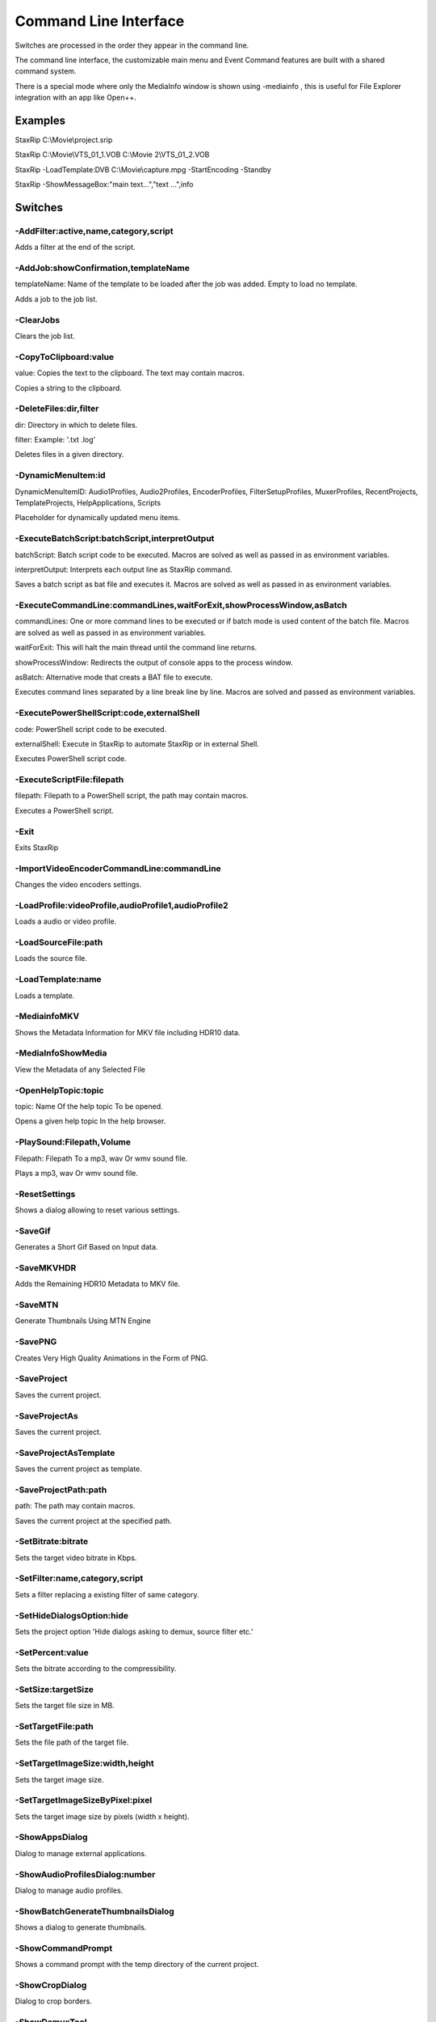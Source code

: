 ﻿Command Line Interface
======================

Switches are processed in the order they appear in the command line.

The command line interface, the customizable main menu and Event Command features are built with a shared command system.

There is a special mode where only the MediaInfo window is shown using -mediainfo , this is useful for File Explorer integration with an app like Open++.


Examples
--------

StaxRip C:\\Movie\\project.srip

StaxRip C:\\Movie\\VTS_01_1.VOB C:\\Movie 2\\VTS_01_2.VOB

StaxRip -LoadTemplate:DVB C:\\Movie\\capture.mpg -StartEncoding -Standby

StaxRip -ShowMessageBox:"main text...","text ...",info


Switches
--------

-AddFilter:active,name,category,script
~~~~~~~~~~~~~~~~~~~~~~~~~~~~~~~~~~~~~~

Adds a filter at the end of the script.


-AddJob:showConfirmation,templateName
~~~~~~~~~~~~~~~~~~~~~~~~~~~~~~~~~~~~~

templateName: Name of the template to be loaded after the job was added. Empty to load no template.

Adds a job to the job list.


-ClearJobs
~~~~~~~~~~

Clears the job list.


-CopyToClipboard:value
~~~~~~~~~~~~~~~~~~~~~~

value: Copies the text to the clipboard. The text may contain macros.

Copies a string to the clipboard.


-DeleteFiles:dir,filter
~~~~~~~~~~~~~~~~~~~~~~~

dir: Directory in which to delete files.

filter: Example: '.txt .log'

Deletes files in a given directory.


-DynamicMenuItem:id
~~~~~~~~~~~~~~~~~~~

DynamicMenuItemID: Audio1Profiles, Audio2Profiles, EncoderProfiles, FilterSetupProfiles, MuxerProfiles, RecentProjects, TemplateProjects, HelpApplications, Scripts

Placeholder for dynamically updated menu items.


-ExecuteBatchScript:batchScript,interpretOutput
~~~~~~~~~~~~~~~~~~~~~~~~~~~~~~~~~~~~~~~~~~~~~~~

batchScript: Batch script code to be executed. Macros are solved as well as passed in as environment variables.

interpretOutput: Interprets each output line as StaxRip command.

Saves a batch script as bat file and executes it. Macros are solved as well as passed in as environment variables.


-ExecuteCommandLine:commandLines,waitForExit,showProcessWindow,asBatch
~~~~~~~~~~~~~~~~~~~~~~~~~~~~~~~~~~~~~~~~~~~~~~~~~~~~~~~~~~~~~~~~~~~~~~

commandLines: One or more command lines to be executed or if batch mode is used content of the batch file. Macros are solved as well as passed in as environment variables.

waitForExit: This will halt the main thread until the command line returns.

showProcessWindow: Redirects the output of console apps to the process window.

asBatch: Alternative mode that creats a BAT file to execute.

Executes command lines separated by a line break line by line. Macros are solved and passed as environment variables.


-ExecutePowerShellScript:code,externalShell
~~~~~~~~~~~~~~~~~~~~~~~~~~~~~~~~~~~~~~~~~~~

code: PowerShell script code to be executed.

externalShell: Execute in StaxRip to automate StaxRip or in external Shell.

Executes PowerShell script code.


-ExecuteScriptFile:filepath
~~~~~~~~~~~~~~~~~~~~~~~~~~~

filepath: Filepath to a PowerShell script, the path may contain macros.

Executes a PowerShell script.


-Exit
~~~~~

Exits StaxRip


-ImportVideoEncoderCommandLine:commandLine
~~~~~~~~~~~~~~~~~~~~~~~~~~~~~~~~~~~~~~~~~~

Changes the video encoders settings.


-LoadProfile:videoProfile,audioProfile1,audioProfile2
~~~~~~~~~~~~~~~~~~~~~~~~~~~~~~~~~~~~~~~~~~~~~~~~~~~~~

Loads a audio or video profile.


-LoadSourceFile:path
~~~~~~~~~~~~~~~~~~~~

Loads the source file.


-LoadTemplate:name
~~~~~~~~~~~~~~~~~~

Loads a template.


-MediainfoMKV
~~~~~~~~~~~~~

Shows the Metadata Information for MKV file including HDR10 data.


-MediaInfoShowMedia
~~~~~~~~~~~~~~~~~~~

View the Metadata of any Selected File


-OpenHelpTopic:topic
~~~~~~~~~~~~~~~~~~~~

topic: Name Of the help topic To be opened.

Opens a given help topic In the help browser.


-PlaySound:Filepath,Volume
~~~~~~~~~~~~~~~~~~~~~~~~~~

Filepath: Filepath To a mp3, wav Or wmv sound file.

Plays a mp3, wav Or wmv sound file.


-ResetSettings
~~~~~~~~~~~~~~

Shows a dialog allowing to reset various settings.


-SaveGif
~~~~~~~~

Generates a Short Gif Based on Input data.


-SaveMKVHDR
~~~~~~~~~~~

Adds the Remaining HDR10 Metadata to MKV file.


-SaveMTN
~~~~~~~~

Generate Thumbnails Using MTN Engine


-SavePNG
~~~~~~~~

Creates Very High Quality Animations in the Form of PNG.


-SaveProject
~~~~~~~~~~~~

Saves the current project.


-SaveProjectAs
~~~~~~~~~~~~~~

Saves the current project.


-SaveProjectAsTemplate
~~~~~~~~~~~~~~~~~~~~~~

Saves the current project as template.


-SaveProjectPath:path
~~~~~~~~~~~~~~~~~~~~~

path: The path may contain macros.

Saves the current project at the specified path.


-SetBitrate:bitrate
~~~~~~~~~~~~~~~~~~~

Sets the target video bitrate in Kbps.


-SetFilter:name,category,script
~~~~~~~~~~~~~~~~~~~~~~~~~~~~~~~

Sets a filter replacing a existing filter of same category.


-SetHideDialogsOption:hide
~~~~~~~~~~~~~~~~~~~~~~~~~~

Sets the project option 'Hide dialogs asking to demux, source filter etc.'


-SetPercent:value
~~~~~~~~~~~~~~~~~

Sets the bitrate according to the compressibility.


-SetSize:targetSize
~~~~~~~~~~~~~~~~~~~

Sets the target file size in MB.


-SetTargetFile:path
~~~~~~~~~~~~~~~~~~~

Sets the file path of the target file.


-SetTargetImageSize:width,height
~~~~~~~~~~~~~~~~~~~~~~~~~~~~~~~~

Sets the target image size.


-SetTargetImageSizeByPixel:pixel
~~~~~~~~~~~~~~~~~~~~~~~~~~~~~~~~

Sets the target image size by pixels (width x height).


-ShowAppsDialog
~~~~~~~~~~~~~~~

Dialog to manage external applications.


-ShowAudioProfilesDialog:number
~~~~~~~~~~~~~~~~~~~~~~~~~~~~~~~

Dialog to manage audio profiles.


-ShowBatchGenerateThumbnailsDialog
~~~~~~~~~~~~~~~~~~~~~~~~~~~~~~~~~~

Shows a dialog to generate thumbnails.


-ShowCommandPrompt
~~~~~~~~~~~~~~~~~~

Shows a command prompt with the temp directory of the current project.


-ShowCropDialog
~~~~~~~~~~~~~~~

Dialog to crop borders.


-ShowDemuxTool
~~~~~~~~~~~~~~

Allows to use StaxRip's demuxing GUIs independently.


-ShowEncoderProfilesDialog
~~~~~~~~~~~~~~~~~~~~~~~~~~

Dialog to manage encoder profiles.


-ShowEventCommandsDialog
~~~~~~~~~~~~~~~~~~~~~~~~

A Event Command allows to define a command to be executed on a defined event. Furthermore criteria can be defined to execute the command only if certain criteria is matched.


-ShowFileBrowserToOpenProject
~~~~~~~~~~~~~~~~~~~~~~~~~~~~~

Shows a file browser to open a project file.


-ShowFilterProfilesDialog
~~~~~~~~~~~~~~~~~~~~~~~~~

Dialog to configure AviSynth filter profiles.


-ShowFiltersEditor
~~~~~~~~~~~~~~~~~~

Dialog to edit filters.


-ShowFilterSetupProfilesDialog
~~~~~~~~~~~~~~~~~~~~~~~~~~~~~~

Dialog to configure filter setup profiles.


-ShowHardcodedSubtitleDialog
~~~~~~~~~~~~~~~~~~~~~~~~~~~~

Shows a dialog to add a hardcoded subtitle.


-ShowHelpURL:url
~~~~~~~~~~~~~~~~

url: URL or local file to be shown in the internet explorer powered help browser.

Opens a given URL or local file in the help browser.


-ShowJobsDialog
~~~~~~~~~~~~~~~

Dialog to manage batch jobs.


-ShowLAVFiltersConfigDialog
~~~~~~~~~~~~~~~~~~~~~~~~~~~

Shows LAV Filters video decoder configuration


-ShowLogFile
~~~~~~~~~~~~

Shows the log file with the built in log file viewer.


-ShowMainMenuEditor
~~~~~~~~~~~~~~~~~~~

Dialog to configure the main menu.


-ShowMediaInfo:filepath
~~~~~~~~~~~~~~~~~~~~~~~

filepath: The filepath may contain macros.

Shows media info on a given file.


-ShowMediaInfoFolderViewDialog
~~~~~~~~~~~~~~~~~~~~~~~~~~~~~~

Presents MediaInfo of all files in a folder in a list view.


-ShowMessageBox:mainInstruction,content,icon
~~~~~~~~~~~~~~~~~~~~~~~~~~~~~~~~~~~~~~~~~~~~

mainInstruction: Main instruction may contain macros.

content: Content may contain macros.

MsgIcon: None, Error, Question, Warning, Info

Shows a message box.


-ShowMuxerProfilesDialog
~~~~~~~~~~~~~~~~~~~~~~~~

Dialog to manage Muxer profiles.


-ShowOpenSourceDialog
~~~~~~~~~~~~~~~~~~~~~

Dialog to open source files.


-ShowOptionsDialog
~~~~~~~~~~~~~~~~~~

Dialog to configure project options.


-ShowPowerShell
~~~~~~~~~~~~~~~

Shows the powershell with aliases for all tools staxrip includes.


-ShowPreview
~~~~~~~~~~~~

Dialog to preview or cut the video.


-ShowScriptInfo
~~~~~~~~~~~~~~~

Shows script info using various console tools.


-ShowSettingsDialog
~~~~~~~~~~~~~~~~~~~

Shows the settings dialog.


-ShowSizeMenuEditor
~~~~~~~~~~~~~~~~~~~

Menu editor for the size menu.


-ShowVideoComparison
~~~~~~~~~~~~~~~~~~~~

Compare and extract images for video comparisons.


-Shutdown
~~~~~~~~~

Shuts PC down.


-Standby
~~~~~~~~

Puts PC in standby mode.


-StartAutoCrop
~~~~~~~~~~~~~~

Crops borders automatically.


-StartCompCheck
~~~~~~~~~~~~~~~

Starts the compressibility check.


-StartEncoding
~~~~~~~~~~~~~~

Creates a job and runs the job list.


-StartJobs
~~~~~~~~~~

Runs all active jobs of the job list.


-StartSmartCrop
~~~~~~~~~~~~~~~

Crops borders automatically until the proper aspect ratio is found.


-StartTool:name
~~~~~~~~~~~~~~~

name: Tool name as shown in the app manage dialog.

Starts a tool by name as shown in the app manage dialog.


-Test
~~~~~

Test


-WriteLog:header,message
~~~~~~~~~~~~~~~~~~~~~~~~

header: Header is optional.

message: Message is optional and may contain macros.

Writes a log message to the process window.


